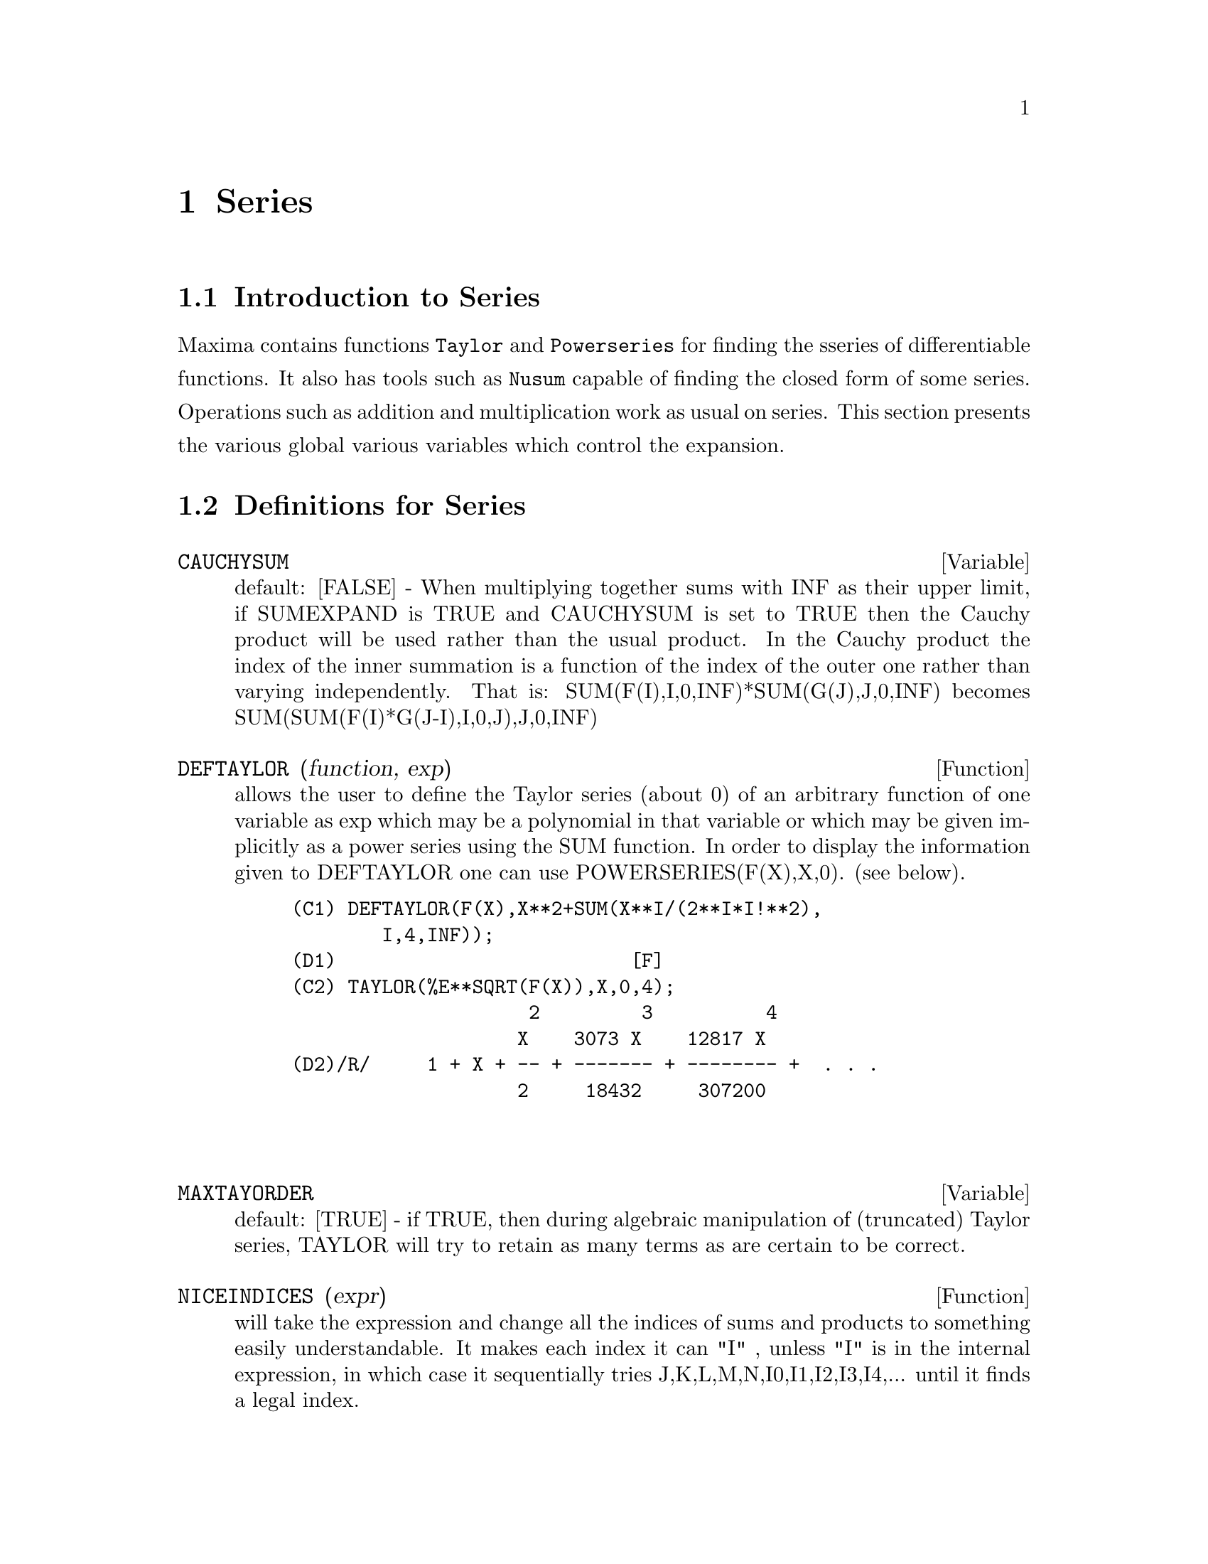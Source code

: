 @node Series, Symmetries, Arrays and Tables, Top
@chapter Series
@menu
* Introduction to Series::      
* Definitions for Series::      
@end menu

@node Introduction to Series, Definitions for Series, Series, Series
@section Introduction to Series
Maxima contains functions @code{Taylor} and @code{Powerseries} for finding the 
sseries of differentiable functions.   It also has tools such as @code{Nusum}
capable of finding the closed form of some series.   Operations such as addition and multiplication work as usual on series. This section presents the various global various variables which control the expansion.
@c end concepts Series
@node Definitions for Series,  , Introduction to Series, Series
@section Definitions for Series
@c @node CAUCHYSUM
@c @unnumberedsec phony
@defvar CAUCHYSUM
 default: [FALSE] - When multiplying together sums with INF
as their upper limit, if SUMEXPAND is TRUE and CAUCHYSUM is set to
TRUE then the Cauchy product will be used rather than the usual
product.  In the Cauchy product the index of the inner summation is a
function of the index of the outer one rather than varying
independently.  That is: SUM(F(I),I,0,INF)*SUM(G(J),J,0,INF) becomes
SUM(SUM(F(I)*G(J-I),I,0,J),J,0,INF)

@end defvar
@c @node DEFTAYLOR
@c @unnumberedsec phony
@defun DEFTAYLOR (function, exp)
allows the user to define the Taylor series
(about 0) of an arbitrary function of one variable as exp which may be
a polynomial in that variable or which may be given implicitly as a
power series using the SUM function.
    In order to display the information given to DEFTAYLOR one can use
POWERSERIES(F(X),X,0). (see below).
@example
(C1) DEFTAYLOR(F(X),X**2+SUM(X**I/(2**I*I!**2),
        I,4,INF));
(D1)                          [F]
(C2) TAYLOR(%E**SQRT(F(X)),X,0,4);
                     2         3          4
                    X    3073 X    12817 X
(D2)/R/     1 + X + -- + ------- + -------- +  . . .
                    2     18432     307200


@end example
@end defun
@c @node MAXTAYORDER
@c @unnumberedsec phony
@defvar MAXTAYORDER
 default: [TRUE] - if TRUE, then during algebraic
manipulation of (truncated) Taylor series, TAYLOR will try to retain
as many terms as are certain to be correct.

@end defvar
@c @node NICEINDICES
@c @unnumberedsec phony
@defun NICEINDICES (expr)
will take the expression and change all the
indices of sums and products to something easily understandable. It
makes each index it can "I" , unless "I" is in the internal
expression, in which case it sequentially tries
J,K,L,M,N,I0,I1,I2,I3,I4,...  until it finds a legal index.

@end defun
@c @node NICEINDICESPREF
@c @unnumberedsec phony
@defvar NICEINDICESPREF
 default: [I,J,K,L,M,N] - the list which NICEINDICES
uses to find indices for sums and products.  This allows the user to
set the order of preference of how NICEINDICES finds the "nice
indices".  E.g.  NICEINDICESPREF:[Q,R,S,T,INDEX]$.  Then if
NICEINDICES finds that it cannot use any of these as indices in a
particular summation, it uses the first as a base to try and tack on
numbers.  Here, if the list is exhausted, Q0, then Q1, etc, will be
tried.

@end defvar
@c @node NUSUM
@c @unnumberedsec phony
@defun NUSUM (exp,var,low,high)
performs indefinite summation of exp with
respect to var using a decision procedure due to R.W. Gosper.  exp and
the potential answer must be expressible as products of nth powers,
factorials, binomials, and rational functions.  The terms "definite"
and "indefinite summation" are used analogously to "definite" and
"indefinite integration".  To sum indefinitely means to give a closed
form for the sum over intervals of variable length, not just e.g. 0 to
inf.  Thus, since there is no formula for the general partial sum of
the binomial series, NUSUM can't do it.

@end defun
@c @node PADE
@c @unnumberedsec phony
@defun PADE (taylor-series,num-deg-bound,denom-deg-bound)
returns a list of
all rational functions which have the given taylor-series expansion
where the sum of the degrees of the numerator and the denominator is
less than or equal to the truncation level of the power series, i.e.
are "best" approximants, and which additionally satisfy the specified
degree bounds.  Its first argument must be a univariate taylor-series;
the second and third are positive integers specifying degree bounds on
the numerator and denominator.
PADE's first argument can also be a Laurent series, and the degree
bounds can be INF which causes all rational functions whose total
degree is less than or equal to the length of the power series to be
returned.  Total degree is num-degree + denom-degree.  Length of a
power series is "truncation level" + 1 - minimum(0,"order of series").

@example
(C15) ff:taylor(1+x+x^2+x^3,x,0,3);
				     2	  3
(D15)/T/ 		    1 + X + X  + X  + . . .
(C16) pade(ff,1,1);
					1
(D16) 				   [- -----]
				      X - 1
(c1) ff:taylor(-(83787*X^10-45552*X^9-187296*X^8
                  +387072*X^7+86016*X^6-1507328*X^5
		  +1966080*X^4+4194304*X^3-25165824*X^2
                  +67108864*X-134217728)
       /134217728,x,0,10);
(C25) PADE(ff,4,4);
(D25) []
@end example
There is no rational function of degree 4 numerator/denominator, with this
power series expansion.  You must in general have degree of the numerator and
degree of the denominator adding up to at least the degree of the power series,
in order to have enough unknown coefficients to solve.
@example
(C26) PADE(ff,5,5);
(D26) [-(520256329*X^5-96719020632*X^4-489651410240*X^3
           -1619100813312*X^2 -2176885157888*X-2386516803584)
	/(47041365435*X^5+381702613848*X^4+1360678489152*X^3
                +2856700692480*X^2
	        +3370143559680*X+2386516803584)]

@end example

@end defun
@c @node POWERDISP
@c @unnumberedsec phony
@defvar POWERDISP
 default: [FALSE] - if TRUE will cause sums to be displayed
with their terms in the reverse order.  Thus polynomials would display
as truncated power series, i.e., with the lowest power first.

@end defvar
@c @node POWERSERIES
@c @unnumberedsec phony
@defun POWERSERIES (exp, var, pt)
generates the general form of the power
series expansion for exp in the variable var about the point pt (which
may be INF for infinity).  If POWERSERIES is unable to expand exp, the
TAYLOR function may give the first several terms of the series.
VERBOSE[FALSE] - if TRUE will cause comments about the progress of
POWERSERIES to be printed as the execution of it proceeds.
@example
(C1) VERBOSE:TRUE$
(C2) POWERSERIES(LOG(SIN(X)/X),X,0);
Can't expand 
                                 LOG(SIN(X))
So we'll try again after applying the rule:
                                        d
                                      / -- (SIN(X))
                                      [ dX
                        LOG(SIN(X)) = I ----------- dX
                                      ]   SIN(X)
                                      /
In the first simplification we have returned:
                             /
                             [
                             I COT(X) dX - LOG(X)
                             ]
                             /
                    INF
                    ====        I1  2 I1             2 I1
                    \      (- 1)   2     BERN(2 I1) X
                     >     ------------------------------
                    /                I1 (2 I1)!
                    ====
                    I1 = 1
(D2)                -------------------------------------
                                      2


@end example
@end defun
@c @node PSEXPAND
@c @unnumberedsec phony
@defvar PSEXPAND
 default: [FALSE] - if TRUE will cause extended rational
function expressions to display fully expanded.  (RATEXPAND will also
cause this.)  If FALSE, multivariate expressions will be displayed
just as in the rational function package.  If PSEXPAND:MULTI, then
terms with the same total degree in the variables are grouped
together.

@end defvar
@c @node REVERT
@c @unnumberedsec phony
@defun REVERT (expression,variable)
Does reversion of Taylor Series.
"Variable" is the variable the original Taylor expansion is in.  Do
LOAD(REVERT) to access this function.  Try

@example
REVERT2(expression,variable,hipower)
@end example
 also.  REVERT only works on
expansions around 0.

@end defun
@c @node SRRAT
@c @unnumberedsec phony
@defun SRRAT (exp)
this command has been renamed to TAYTORAT.

@end defun
@c @node TAYLOR
@c @unnumberedsec phony
@defun TAYLOR (exp, var, pt, pow)
expands the expression exp in a truncated
Taylor series (or Laurent series, if required) in the variable var
around the point pt.  The terms through (var-pt)**pow are generated.
If exp is of the form f(var)/g(var) and g(var) has no terms up to
degree pow then TAYLOR will try to expand g(var) up to degree 2*pow.
If there are still no non-zero terms TAYLOR will keep doubling the
degree of the expansion of g(var) until reaching pow*2**n where n is
the value of the variable TAYLORDEPTH[3].  If MAXTAYORDER[FALSE] is
set to TRUE, then during algebraic manipulation of (truncated) Taylor
series, TAYLOR will try to retain as many terms as are certain to be
correct.  Do EXAMPLE(TAYLOR); for examples.
TAYLOR(exp,[var1,pt1,ord1],[var2,pt2,ord2],...)  returns a truncated
power series in the variables vari about the points pti, truncated at
ordi.
PSEXPAND[FALSE] if TRUE will cause extended rational function
expressions to display fully expanded.  (RATEXPAND will also cause
this.) If FALSE, multivariate expressions will be displayed just as in
the rational function package.  If PSEXPAND:MULTI, then terms with the
same total degree in the variables are grouped together.
TAYLOR(exp, [var1, var2, .  . .], pt, ord) where each of pt and ord
may be replaced by a list which will correspond to the list of
variables.  that is, the nth items on each of the lists will be
associated together.
TAYLOR(exp, [x,pt,ord,ASYMP]) will give an expansion of exp in
negative powers of (x-pt).  The highest order term will be (x-pt)^(-ord).
The ASYMP is a syntactic device and not to be assigned to.
See also the TAYLOR_LOGEXPAND switch for controlling expansion.

@end defun
@c @node TAYLORDEPTH
@c @unnumberedsec phony
@defvar TAYLORDEPTH
 default: [3] - If there are still no non-zero terms
TAYLOR will keep doubling the degree of the expansion of g(var) until
reaching pow*2**n where n is the value of the variable TAYLORDEPTH[3].

@end defvar
@c @node TAYLORINFO
@c @unnumberedsec phony
@defun TAYLORINFO (exp)
returns FALSE if exp is not a Taylor series.
Otherwise, a list of lists is returned describing the particulars of
the Taylor expansion.  For example,
@example
(C3) TAYLOR((1-Y^2)/(1-X),X,0,3,[Y,A,INF]);
             2                        2
(D3)/R/ 1 - A  - 2 A (Y - A) - (Y - A)
                    2                        2
            + (1 - A  - 2 A (Y - A) - (Y - A) ) X
         2                        2   2
 + (1 - A  - 2 A (Y - A) - (Y - A) ) X
                    2                        2   3
            + (1 - A  - 2 A (Y - A) - (Y - A) ) X
     + . . .
(C4) TAYLORINFO(D3);
(D4)                       [[Y, A, INF], [X, 0, 3]]


@end example
@end defun
@c @node TAYLORP
@c @unnumberedsec phony
@defun TAYLORP (exp)
a predicate function which returns TRUE if and only if
the expression 'exp' is in Taylor series representation.

@end defun
@c @node TAYLOR_LOGEXPAND
@c @unnumberedsec phony
@defvar TAYLOR_LOGEXPAND
 default: [TRUE] controls expansions of logarithms in
TAYLOR series.  When TRUE all log's are expanded fully so that
zero-recognition problems involving logarithmic identities do not
disturb the expansion process.  However, this scheme is not always
mathematically correct since it ignores branch information.  If
TAYLOR_LOGEXPAND is set to FALSE, then the only expansion of log's
that will occur is that necessary to obtain a formal power series.

@end defvar
@c @node TAYLOR_ORDER_COEFFICIENTS
@c @unnumberedsec phony
@defvar TAYLOR_ORDER_COEFFICIENTS
 default: [TRUE] controls the ordering of
coefficients in the expression.  The default (TRUE) is that
coefficients of taylor series will be ordered canonically.

@end defvar
@c @node TAYLOR_SIMPLIFIER
@c @unnumberedsec phony
@defun TAYLOR_SIMPLIFIER
 - A function of one argument which TAYLOR uses to
simplify coefficients of power series.

@end defun
@c @node TAYLOR_TRUNCATE_POLYNOMIALS
@c @unnumberedsec phony
@defvar TAYLOR_TRUNCATE_POLYNOMIALS
 default: [TRUE] When FALSE polynomials
input to TAYLOR are considered to have infinite precison; otherwise
(the default) they are truncated based upon the input truncation
levels.

@end defvar
@c @node TAYTORAT
@c @unnumberedsec phony
@defun TAYTORAT (exp)
converts exp from TAYLOR form to CRE form, i.e. it is
like RAT(RATDISREP(exp)) although much faster.

@end defun
@c @node TRUNC
@c @unnumberedsec phony
@defun TRUNC (exp)
causes exp which is in general representation to be
displayed as if its sums were truncated Taylor series.  E.g. compare
EXP1:X^2+X+1; with EXP2:TRUNC(X^2+X+1); .  Note that IS(EXP1=EXP2);
gives TRUE.

@end defun
@c @node UNSUM
@c @unnumberedsec phony
@defun UNSUM (fun,n)
is the first backward difference fun(n) - fun(n-1).
@example
(C1) G(P):=P*4^N/BINOMIAL(2*N,N);
                                            N
                                         P 4
(D1)                       G(P) := ----------------
                                   BINOMIAL(2 N, N)
(C2) G(N^4);
                                     4  N
                                    N  4
(D2)                           ----------------
                               BINOMIAL(2 N, N)
(C3) NUSUM(D2,N,0,N);
                         4        3       2              N
          2 (N + 1) (63 N  + 112 N  + 18 N  - 22 N + 3) 4      2
(D3)      ------------------------------------------------ - ------
                        693 BINOMIAL(2 N, N)                 3 11 7
(C4) UNSUM(%,N);
                                     4  N
                                    N  4
(D4)                           ----------------
                               BINOMIAL(2 N, N)


@end example
@end defun
@c @node VERBOSE
@c @unnumberedsec phony
@defvar VERBOSE
 default: [FALSE] - if TRUE will cause comments about the
progress of POWERSERIES to be printed as the execution of it proceeds.

@end defvar
